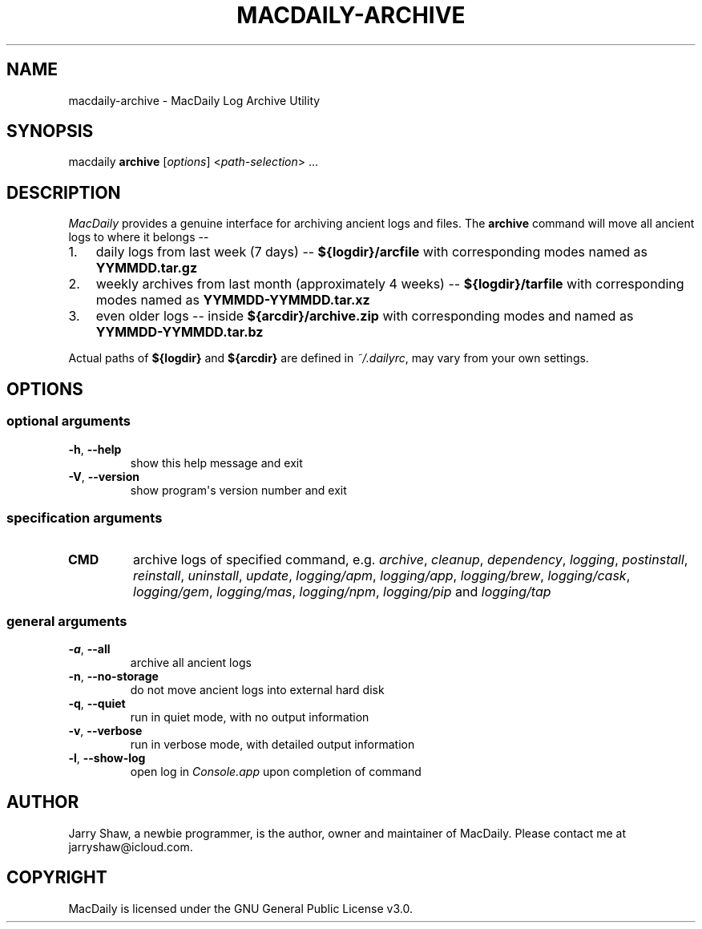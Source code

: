 .\" Man page generated from reStructuredText.
.
.TH MACDAILY-ARCHIVE 1 "November 23, 2018" "v2018.12.12" ""
.SH NAME
macdaily-archive \- MacDaily Log Archive Utility
.
.nr rst2man-indent-level 0
.
.de1 rstReportMargin
\\$1 \\n[an-margin]
level \\n[rst2man-indent-level]
level margin: \\n[rst2man-indent\\n[rst2man-indent-level]]
-
\\n[rst2man-indent0]
\\n[rst2man-indent1]
\\n[rst2man-indent2]
..
.de1 INDENT
.\" .rstReportMargin pre:
. RS \\$1
. nr rst2man-indent\\n[rst2man-indent-level] \\n[an-margin]
. nr rst2man-indent-level +1
.\" .rstReportMargin post:
..
.de UNINDENT
. RE
.\" indent \\n[an-margin]
.\" old: \\n[rst2man-indent\\n[rst2man-indent-level]]
.nr rst2man-indent-level -1
.\" new: \\n[rst2man-indent\\n[rst2man-indent-level]]
.in \\n[rst2man-indent\\n[rst2man-indent-level]]u
..
.SH SYNOPSIS
.sp
macdaily \fBarchive\fP [\fIoptions\fP] <\fIpath\-selection\fP> ...
.SH DESCRIPTION
.sp
\fIMacDaily\fP provides a genuine interface for archiving ancient logs and
files. The \fBarchive\fP command will move all ancient logs to where it
belongs \-\-
.INDENT 0.0
.IP 1. 3
daily logs from last week (7 days) \-\- \fB${logdir}/arcfile\fP with
corresponding modes named as \fBYYMMDD.tar.gz\fP
.IP 2. 3
weekly archives from last month (approximately 4 weeks) \-\-
\fB${logdir}/tarfile\fP with corresponding modes named as
\fBYYMMDD\-YYMMDD.tar.xz\fP
.IP 3. 3
even older logs \-\- inside \fB${arcdir}/archive.zip\fP with
corresponding modes and named as \fBYYMMDD\-YYMMDD.tar.bz\fP
.UNINDENT
.sp
Actual paths of \fB${logdir}\fP and \fB${arcdir}\fP are defined in
\fI~/.dailyrc\fP, may vary from your own settings.
.SH OPTIONS
.SS optional arguments
.INDENT 0.0
.TP
.B \-h\fP,\fB  \-\-help
show this help message and exit
.TP
.B \-V\fP,\fB  \-\-version
show program\(aqs version number and exit
.UNINDENT
.SS specification arguments
.INDENT 0.0
.TP
.B CMD
archive logs of specified command, e.g. \fIarchive\fP, \fIcleanup\fP,
\fIdependency\fP, \fIlogging\fP, \fIpostinstall\fP, \fIreinstall\fP, \fIuninstall\fP,
\fIupdate\fP, \fIlogging/apm\fP, \fIlogging/app\fP, \fIlogging/brew\fP,
\fIlogging/cask\fP, \fIlogging/gem\fP, \fIlogging/mas\fP, \fIlogging/npm\fP,
\fIlogging/pip\fP and \fIlogging/tap\fP
.UNINDENT
.SS general arguments
.INDENT 0.0
.TP
.B \-a\fP,\fB  \-\-all
archive all ancient logs
.TP
.B \-n\fP,\fB  \-\-no\-storage
do not move ancient logs into external hard disk
.TP
.B \-q\fP,\fB  \-\-quiet
run in quiet mode, with no output information
.TP
.B \-v\fP,\fB  \-\-verbose
run in verbose mode, with detailed output information
.TP
.B \-l\fP,\fB  \-\-show\-log
open log in \fIConsole.app\fP upon completion of command
.UNINDENT
.SH AUTHOR
Jarry Shaw, a newbie programmer, is the author, owner and maintainer
of MacDaily. Please contact me at jarryshaw@icloud.com.
.SH COPYRIGHT
MacDaily is licensed under the GNU General Public License v3.0.
.\" Generated by docutils manpage writer.
.
